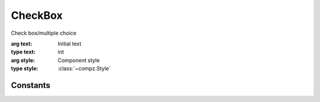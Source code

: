 CheckBox
=================================

.. module:: compz

.. class:: CheckBox([text="CheckBox", style=None])

	Check box/multiple choice
	
	:arg text: Initial text
	:type text: int
	:arg style: Component style
	:type style: :class:`~compz.Style`
	
	.. attribute:: selected
	
		Checkbox status
		
		:type: bool

Constants
---------

.. data:: EV_CHECK_STATE_CHANGED